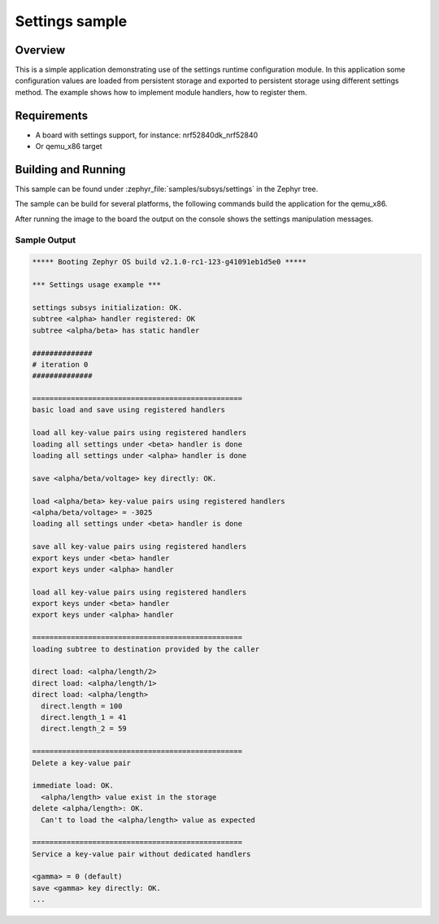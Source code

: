.. _settings_subsys_sample:

Settings sample
###############

Overview
********

This is a simple application demonstrating use of the settings runtime
configuration module. In this application some configuration values are loaded
from persistent storage and exported to persistent storage using different
settings method. The example shows how to implement module handlers, how to
register them.

Requirements
************

* A board with settings support, for instance: nrf52840dk_nrf52840
* Or qemu_x86 target

Building and Running
********************

This sample can be found under :zephyr_file:`samples/subsys/settings` in
the Zephyr tree.

The sample can be build for several platforms, the following commands build the
application for the qemu_x86.

.. zephyr-app-commands::
   :zephyr-app: samples/subsys/settings
   :host-os: unix
   :board: qemu_x86
   :goals: run
   :compact:

After running the image to the board the output on the console shows the
settings manipulation messages.

Sample Output
=============

.. code-block:: console

   ***** Booting Zephyr OS build v2.1.0-rc1-123-g41091eb1d5e0 *****

   *** Settings usage example ***

   settings subsys initialization: OK.
   subtree <alpha> handler registered: OK
   subtree <alpha/beta> has static handler

   ##############
   # iteration 0
   ##############

   =================================================
   basic load and save using registered handlers

   load all key-value pairs using registered handlers
   loading all settings under <beta> handler is done
   loading all settings under <alpha> handler is done

   save <alpha/beta/voltage> key directly: OK.

   load <alpha/beta> key-value pairs using registered handlers
   <alpha/beta/voltage> = -3025
   loading all settings under <beta> handler is done

   save all key-value pairs using registered handlers
   export keys under <beta> handler
   export keys under <alpha> handler

   load all key-value pairs using registered handlers
   export keys under <beta> handler
   export keys under <alpha> handler

   =================================================
   loading subtree to destination provided by the caller

   direct load: <alpha/length/2>
   direct load: <alpha/length/1>
   direct load: <alpha/length>
     direct.length = 100
     direct.length_1 = 41
     direct.length_2 = 59

   =================================================
   Delete a key-value pair

   immediate load: OK.
     <alpha/length> value exist in the storage
   delete <alpha/length>: OK.
     Can't to load the <alpha/length> value as expected

   =================================================
   Service a key-value pair without dedicated handlers

   <gamma> = 0 (default)
   save <gamma> key directly: OK.
   ...
